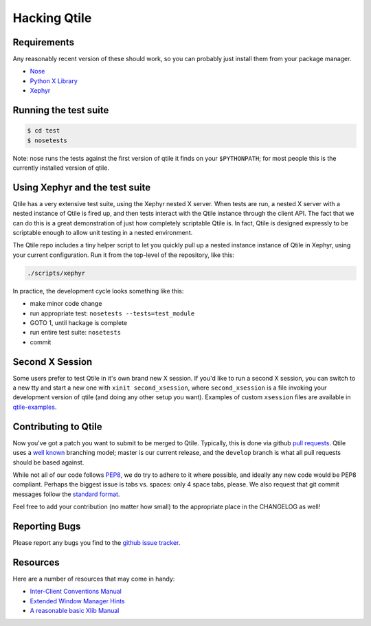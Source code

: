 Hacking Qtile
=============

Requirements
------------

Any reasonably recent version of these should work, so you can probably just
install them from your package manager.

* `Nose <http://nose.readthedocs.org/en/latest/>`_
* `Python X Library <http://python-xlib.sourceforge.net/>`_
* `Xephyr <http://www.freedesktop.org/wiki/Software/Xephyr>`_

Running the test suite
----------------------

.. code-block:: bash

   $ cd test
   $ nosetests

Note: nose runs the tests against the first version of qtile it finds on your
``$PYTHONPATH``; for most people this is the currently installed version of
qtile.

Using Xephyr and the test suite
-------------------------------

Qtile has a very extensive test suite, using the Xephyr nested X server. When
tests are run, a nested X server with a nested instance of Qtile is fired up,
and then tests interact with the Qtile instance through the client API. The
fact that we can do this is a great demonstration of just how completely
scriptable Qtile is. In fact, Qtile is designed expressly to be scriptable
enough to allow unit testing in a nested environment.

The Qtile repo includes a tiny helper script to let you quickly pull up a
nested instance instance of Qtile in Xephyr, using your current configuration.
Run it from the top-level of the repository, like this:

.. code-block:: bash

  ./scripts/xephyr

In practice, the development cycle looks something like this:

* make minor code change
* run appropriate test: ``nosetests --tests=test_module``
* GOTO 1, until hackage is complete
* run entire test suite: ``nosetests``
* commit

Second X Session
----------------

Some users prefer to test Qtile in it's own brand new X session. If you'd like
to run a second X session, you can switch to a new tty and start a new one
with ``xinit second_xsession``, where ``second_xsession`` is a file invoking
your development version of qtile (and doing any other setup you want).
Examples of custom ``xsession`` files are available in `qtile-examples
<https://github.com/qtile/qtile-examples>`_.

Contributing to Qtile
---------------------

Now you've got a patch you want to submit to be merged to Qtile. Typically,
this is done via github `pull requests
<https://help.github.com/articles/using-pull-requests>`_. Qtile uses a `well
known <http://nvie.com/posts/a-successful-git-branching-model/>`_ branching
model; master is our current release, and the ``develop`` branch is what all
pull requests should be based against.

While not all of our code follows `PEP8
<http://www.python.org/dev/peps/pep-0008/>`_, we do try to adhere to it where
possible, and ideally any new code would be PEP8 compliant. Perhaps the
biggest issue is tabs vs. spaces: only 4 space tabs, please. We also request
that git commit messages follow the `standard format
<http://tbaggery.com/2008/04/19/a-note-about-git-commit-messages.html>`_.

Feel free to add your contribution (no matter how small) to the appropriate
place in the CHANGELOG as well!

Reporting Bugs
--------------

Please report any bugs you find to the `github issue tracker
<https://github.com/qtile/qtile/issues>`_.

Resources
---------

Here are a number of resources that may come in handy:

* `Inter-Client Conventions Manual <http://tronche.com/gui/x/icccm/>`_
* `Extended Window Manager Hints <http://standards.freedesktop.org/wm-spec/wm-spec-latest.html>`_
* `A reasonable basic Xlib Manual <http://tronche.com/gui/x/xlib/>`_
